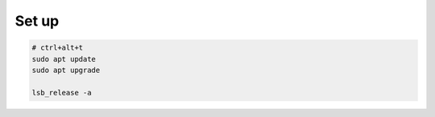 Set up
----------


.. code-block:: console

    # ctrl+alt+t
    sudo apt update
    sudo apt upgrade
    
    lsb_release -a

